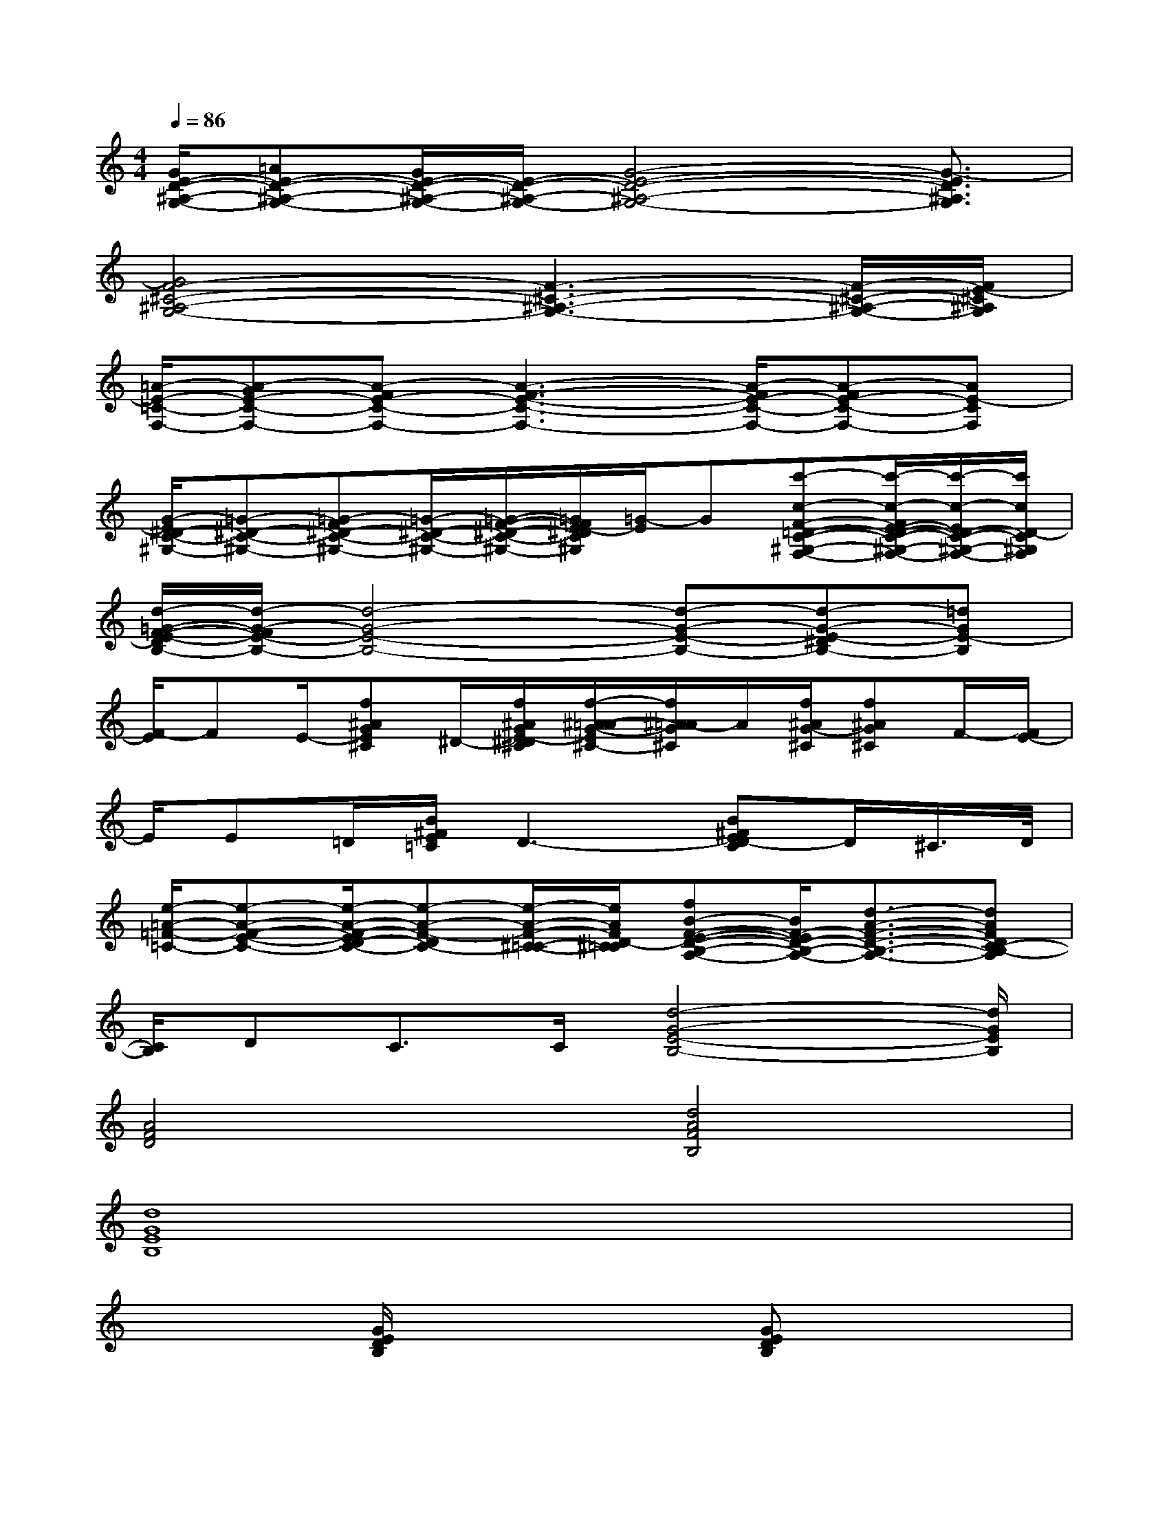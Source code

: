 X:1
T:
M:4/4
L:1/8
Q:1/4=86
K:C%0sharps
V:1
[G/2E/2-D/2-^A,/2-G,/2-][=AE-D-^A,-G,-][G/2E/2-D/2-^A,/2-G,/2-][E/2-D/2-^A,/2-G,/2-][G4-E4-D4-^A,4-G,4-][G3/2-E3/2D3/2^A,3/2G,3/2]|
[G4F4-^C4-^A,4-G,4-][F3-^C3-^A,3-G,3-][F/2-^C/2-^A,/2-G,/2-][F/2E/2-^C/2^A,/2G,/2]|
[=A/2-E/2-=C/2-F,/2-][A-GE-C-F,-][A-FE-C-F,-][A3-F3-E3-C3-F,3-][A/2-F/2E/2-C/2-F,/2-][A-FE-C-F,-][AE-CF,]|
[G/2-E/2^D/2-C/2-^G,/2-][=G-^D-C-^G,-][=G-F^D-C-^G,-][=G/2-^D/2-C/2-^G,/2-][=G/2-F/2-^D/2-C/2-^G,/2-][=G/2F/2E/2-^D/2C/2^G,/2][=G/2-E/2]G[c'-c-F-=D-C-^G,-F,-][c'/2-c/2-F/2E/2-D/2-C/2-^G,/2-F,/2-][c'/2-c/2-E/2D/2-C/2-^G,/2-F,/2-][c'/2c/2D/2-C/2^G,/2F,/2]|
[d/2-=G/2-F/2-E/2-D/2B,/2-][d/2-G/2-F/2E/2-B,/2-][d4-G4-E4-B,4-][d-G-E-B,-][d-G-E-^DB,-][=dGE-B,]|
[F/2-E/2]FE/2-[f^AGE^C]^D/2-[f/2^A/2G/2E/2-^D/2^C/2][f/2-^A/2-=A/2-G/2-E/2^C/2-][f/2^A/2=A/2-G/2^C/2]A/2[f/2^A/2G/2-^C/2][f^AG^C]F/2-[F/2E/2-]|
E/2E=D/2[B/2^F/2E/2=C/2]D3-[B^FED-C]D/2^C/2>D/2|
[e/2-=A/2-=F/2-=C/2-][e-A-F-E-C-][e/2-A/2-F/2-E/2D/2-C/2-][e-A-F-DC-][e/2-A/2-F/2-^C/2-=C/2-][e/2A/2F/2D/2-^C/2=C/2][fB-F-E-D-B,-A,-][B/2F/2-E/2D/2-B,/2-A,/2-][d3/2-A3/2-F3/2-D3/2-B,3/2-A,3/2-][dAFDC-B,-A,]|
[C/2B,/2]DC>C[d4-G4-E4-B,4-][d/2G/2E/2B,/2]|
[A4F4D4][d4A4F4B,4]|
[d8G8E8B,8]|
x2[G/2E/2D/2B,/2]x3[GEDB,]x3/2|
x3x/2[B4-F4-D4-A,4-][B/2F/2D/2A,/2]|
x2[^G/2F/2D/2B,/2]x3[^GFDB,]x3/2|
x2[A/2=G/2E/2C/2]x3[AGEC]x3/2|
[G4D4^A,4F,4][D4^A,4=A,4E,4]